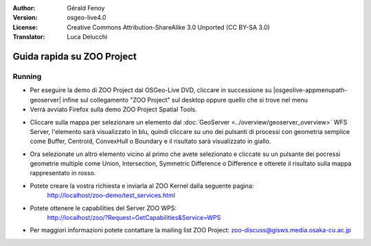 :Author: Gérald Fenoy
:Version: osgeo-live4.0
:License: Creative Commons Attribution-ShareAlike 3.0 Unported  (CC BY-SA 3.0)
:Translator: Luca Delucchi

.. image:: ../../images/project_logos/logo-ZOO-Project.png
  :scale: 100 %
  :alt: project logo
  :align: right

********************************************************************************
Guida rapida su ZOO Project 
********************************************************************************

Running
================================================================================

* Per eseguire la demo di ZOO Project dal OSGeo-Live DVD, cliccare in successione su 
  |osgeolive-appmenupath-geoserver| infine sul collegamento "ZOO Project" sul desktop
  oppure quello che si trove nel menu

* Verrà avviato Firefox sulla demo ZOO Project Spatial Tools.


.. image:: ../../images/screenshots/1024x768/zoo-project-demo-1.png
  :scale: 50 %
  :alt: screenshot
  :align: center
  
  
* Cliccare sulla mappa per selezionare un elemento dal :doc:`GeoServer <../overview/geoserver_overview>`
  WFS Server, l'elemento sarà visualizzato in blu, quindi cliccare su uno dei pulsanti di
  processi con geometria semplice come Buffer, Centroid, ConvexHull o Boundary e il 
  risultato sarà visualizzato in giallo.

.. image:: ../../images/screenshots/1024x768/zoo-project-demo-2.png
  :scale: 50 %
  :alt: screenshot
  :align: center
  

* Ora selezionate un altro elemento vicino al primo che avete selezionato e cliccate su
  un pulsante dei pocressi geometrie multiple come Union, Intersection, Symmetric
  Difference o Difference e otterete il risultato sulla mappa rappresentato in rosso.

.. image:: ../../images/screenshots/1024x768/zoo-project-demo-3.png
  :scale: 50 %
  :alt: screenshot
  :align: center

  
* Potete creare la vostra richiesta e inviarla al ZOO Kernel dalla seguente pagina:
	http://localhost/zoo-demo/test_services.html

* Potete ottenere le capabilities del Server ZOO WPS:
	http://localhost/zoo/?Request=GetCapabilities&Service=WPS

* Per maggiori informazioni potete contattare la mailing list ZOO Project:
  zoo-discuss@gisws.media.osaka-cu.ac.jp
